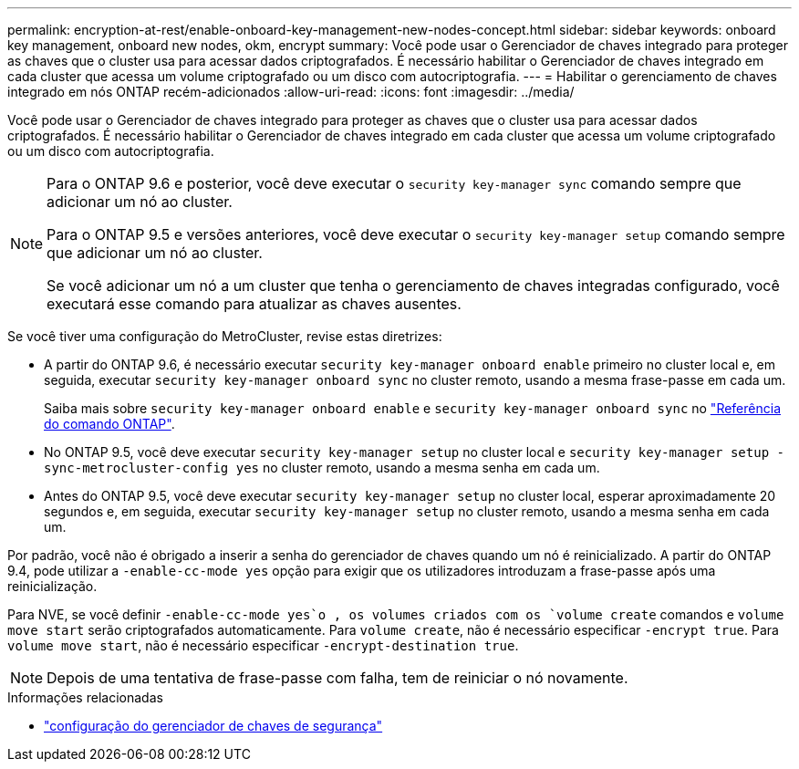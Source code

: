 ---
permalink: encryption-at-rest/enable-onboard-key-management-new-nodes-concept.html 
sidebar: sidebar 
keywords: onboard key management, onboard new nodes, okm, encrypt 
summary: Você pode usar o Gerenciador de chaves integrado para proteger as chaves que o cluster usa para acessar dados criptografados. É necessário habilitar o Gerenciador de chaves integrado em cada cluster que acessa um volume criptografado ou um disco com autocriptografia. 
---
= Habilitar o gerenciamento de chaves integrado em nós ONTAP recém-adicionados
:allow-uri-read: 
:icons: font
:imagesdir: ../media/


[role="lead"]
Você pode usar o Gerenciador de chaves integrado para proteger as chaves que o cluster usa para acessar dados criptografados. É necessário habilitar o Gerenciador de chaves integrado em cada cluster que acessa um volume criptografado ou um disco com autocriptografia.

[NOTE]
====
Para o ONTAP 9.6 e posterior, você deve executar o `security key-manager sync` comando sempre que adicionar um nó ao cluster.

Para o ONTAP 9.5 e versões anteriores, você deve executar o `security key-manager setup` comando sempre que adicionar um nó ao cluster.

Se você adicionar um nó a um cluster que tenha o gerenciamento de chaves integradas configurado, você executará esse comando para atualizar as chaves ausentes.

====
Se você tiver uma configuração do MetroCluster, revise estas diretrizes:

* A partir do ONTAP 9.6, é necessário executar `security key-manager onboard enable` primeiro no cluster local e, em seguida, executar `security key-manager onboard sync` no cluster remoto, usando a mesma frase-passe em cada um.
+
Saiba mais sobre `security key-manager onboard enable` e `security key-manager onboard sync` no link:https://docs.netapp.com/us-en/ontap-cli/search.html?q=security+key-manager+onboard["Referência do comando ONTAP"^].

* No ONTAP 9.5, você deve executar `security key-manager setup` no cluster local e `security key-manager setup -sync-metrocluster-config yes` no cluster remoto, usando a mesma senha em cada um.
* Antes do ONTAP 9.5, você deve executar `security key-manager setup` no cluster local, esperar aproximadamente 20 segundos e, em seguida, executar `security key-manager setup` no cluster remoto, usando a mesma senha em cada um.


Por padrão, você não é obrigado a inserir a senha do gerenciador de chaves quando um nó é reinicializado. A partir do ONTAP 9.4, pode utilizar a `-enable-cc-mode yes` opção para exigir que os utilizadores introduzam a frase-passe após uma reinicialização.

Para NVE, se você definir `-enable-cc-mode yes`o , os volumes criados com os `volume create` comandos e `volume move start` serão criptografados automaticamente. Para `volume create`, não é necessário especificar `-encrypt true`. Para `volume move start`, não é necessário especificar `-encrypt-destination true`.

[NOTE]
====
Depois de uma tentativa de frase-passe com falha, tem de reiniciar o nó novamente.

====
.Informações relacionadas
* link:https://docs.netapp.com/us-en/ontap-cli/security-key-manager-setup.html["configuração do gerenciador de chaves de segurança"^]

